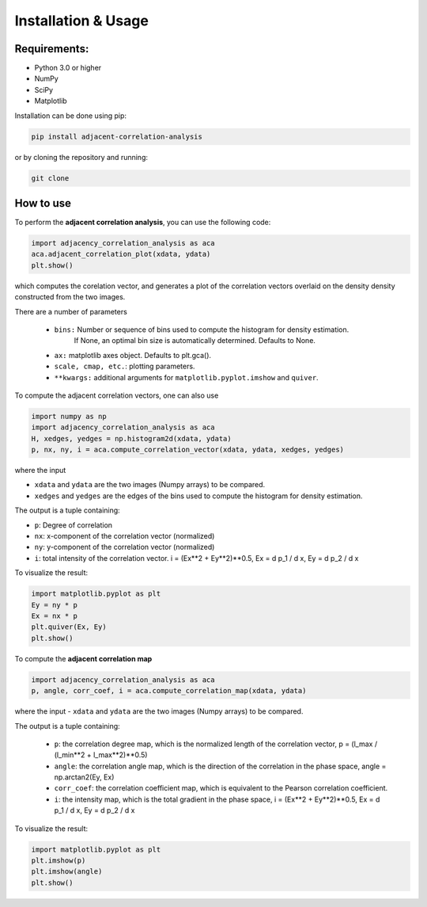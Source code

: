 

.. _installation-usage:

Installation & Usage
-----------------------

-------------
Requirements:
-------------

* Python 3.0 or higher
* NumPy
* SciPy
* Matplotlib


Installation can be done using pip:

.. code:: bash
  
  pip install adjacent-correlation-analysis


or by cloning the repository and running:

.. code:: bash
  
  git clone

-----------
How to use 
-----------


To perform the **adjacent correlation analysis**, you can use the following code:

.. code-block:: python

   import adjacency_correlation_analysis as aca
   aca.adjacent_correlation_plot(xdata, ydata)
   plt.show()

which computes the corelation vector, and generates a plot of the correlation vectors overlaid on the density density constructed from the two images.

There are a number of parameters

 - ``bins:`` Number or sequence of bins used to compute the histogram for density estimation. 
              If None, an optimal bin size is automatically determined. Defaults to None.
 -   ``ax:`` matplotlib axes object. Defaults to plt.gca().
 -   ``scale, cmap, etc.``: plotting parameters.
 -    ``**kwargs:`` additional arguments for ``matplotlib.pyplot.imshow`` and ``quiver``.


To compute the adjacent correlation vectors, one can also use

.. code:: python

   import numpy as np
   import adjacency_correlation_analysis as aca
   H, xedges, yedges = np.histogram2d(xdata, ydata)
   p, nx, ny, i = aca.compute_correlation_vector(xdata, ydata, xedges, yedges)

where the input

- ``xdata`` and ``ydata`` are the two images (Numpy arrays) to be compared.
- ``xedges`` and ``yedges`` are the edges of the bins used to compute the histogram for density estimation.

The output is a tuple containing:

- ``p``: Degree of correlation 
- ``nx``: x-component of the correlation vector (normalized)
- ``ny``: y-component of the correlation vector (normalized)

- ``i``: total intensity of the correlation vector. i = (Ex**2 + Ey**2)**0.5, Ex = d p_1 / d x, Ey = d p_2 / d x

To visualize the result:

.. code:: python

   import matplotlib.pyplot as plt
   Ey = ny * p 
   Ex = nx * p
   plt.quiver(Ex, Ey)
   plt.show()

To compute the **adjacent correlation map**

.. code:: python

   import adjacency_correlation_analysis as aca
   p, angle, corr_coef, i = aca.compute_correlation_map(xdata, ydata)

where the input
- ``xdata`` and ``ydata`` are the two images (Numpy arrays) to be compared.

The output is a tuple containing:

 - ``p``: the correlation degree map, which is the normalized length of the correlation vector, p = (l_max / (l_min**2 + l_max**2)**0.5)
 - ``angle``: the correlation angle map, which is the direction of the correlation in the phase space, angle = np.arctan2(Ey, Ex)
 - ``corr_coef``: the correlation coefficient map, which is equivalent to the Pearson correlation coefficient.
 - ``i``: the intensity map, which is the total gradient in the phase space,  i = (Ex**2 + Ey**2)**0.5, Ex = d p_1 / d x, Ey = d p_2 / d x



To visualize the result:

.. code:: python

   import matplotlib.pyplot as plt
   plt.imshow(p)
   plt.imshow(angle)
   plt.show()

